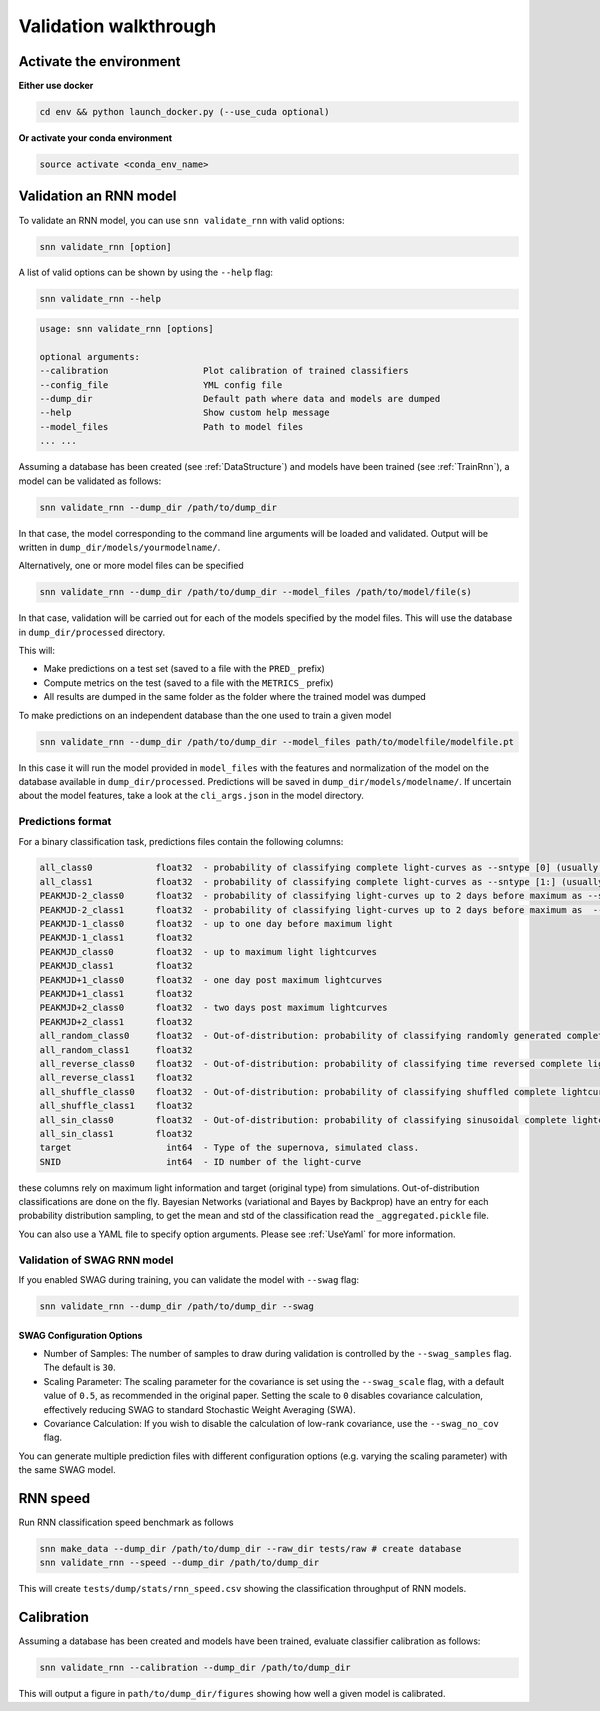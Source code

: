 
Validation walkthrough
=========================

Activate the environment
-------------------------------

**Either use docker**

.. code-block:: bash

    cd env && python launch_docker.py (--use_cuda optional)

**Or activate your conda environment**

.. code-block:: bash

    source activate <conda_env_name>



Validation an RNN model
-------------------------------
To validate an RNN model, you can use ``snn validate_rnn`` with valid options:

.. code-block:: bash

    snn validate_rnn [option]

A list of valid options can be shown by using the ``--help`` flag:

.. code-block:: bash

    snn validate_rnn --help

.. code-block:: none

    usage: snn validate_rnn [options]

    optional arguments:
    --calibration                  Plot calibration of trained classifiers
    --config_file                  YML config file
    --dump_dir                     Default path where data and models are dumped
    --help                         Show custom help message
    --model_files                  Path to model files
    ... ...


Assuming a database has been created (see :ref:`DataStructure`) and models have been trained (see :ref:`TrainRnn`), a model can be validated as follows:

.. code-block:: bash

    snn validate_rnn --dump_dir /path/to/dump_dir


In that case, the model corresponding to the command line arguments will be loaded and validated. Output will be written in ``dump_dir/models/yourmodelname/``.

Alternatively, one or more model files can be specified

.. code-block:: bash

    snn validate_rnn --dump_dir /path/to/dump_dir --model_files /path/to/model/file(s)
    
In that case, validation will be carried out for each of the models specified by the model files. This will use the database in ``dump_dir/processed`` directory. 


This will:

- Make predictions on a test set (saved to a file with the ``PRED_`` prefix)
- Compute metrics on the test (saved to a file with the ``METRICS_`` prefix)
- All results are dumped in the same folder as the folder where the trained model was dumped


To make predictions on an independent database than the one used to train a given model

.. code-block:: bash

    snn validate_rnn --dump_dir /path/to/dump_dir --model_files path/to/modelfile/modelfile.pt

In this case it will run the model provided in ``model_files`` with the features and normalization of the model on the database available in ``dump_dir/processed``. Predictions will be saved in ``dump_dir/models/modelname/``. If uncertain about the model features, take a look at the ``cli_args.json`` in the model directory.

Predictions format
~~~~~~~~~~~~~~~~~~~~~
For a binary classification task, predictions files contain the following columns:

.. code-block:: none

    all_class0            float32  - probability of classifying complete light-curves as --sntype [0] (usually Ia)
    all_class1            float32  - probability of classifying complete light-curves as --sntype [1:] (usually nonIas)
    PEAKMJD-2_class0      float32  - probability of classifying light-curves up to 2 days before maximum as --sntype [0] (usually Ia)
    PEAKMJD-2_class1      float32  - probability of classifying light-curves up to 2 days before maximum as  --sntype [1:] (usually nonIas)
    PEAKMJD-1_class0      float32  - up to one day before maximum light
    PEAKMJD-1_class1      float32
    PEAKMJD_class0        float32  - up to maximum light lightcurves
    PEAKMJD_class1        float32
    PEAKMJD+1_class0      float32  - one day post maximum lightcurves
    PEAKMJD+1_class1      float32
    PEAKMJD+2_class0      float32  - two days post maximum lightcurves
    PEAKMJD+2_class1      float32
    all_random_class0     float32  - Out-of-distribution: probability of classifying randomly generated complete lightcurves as --sntype [0]
    all_random_class1     float32
    all_reverse_class0    float32  - Out-of-distribution: probability of classifying time reversed complete lightcurves as --sntype [0]
    all_reverse_class1    float32
    all_shuffle_class0    float32  - Out-of-distribution: probability of classifying shuffled complete lightcurves (permutations of time-series) as --sntype [0]
    all_shuffle_class1    float32
    all_sin_class0        float32  - Out-of-distribution: probability of classifying sinusoidal complete lightcurves (permutations of time-series) as --sntype [0]
    all_sin_class1        float32
    target                  int64  - Type of the supernova, simulated class.
    SNID                    int64  - ID number of the light-curve

these columns rely on maximum light information and target (original type) from simulations. Out-of-distribution classifications are done on the fly. Bayesian Networks (variational and Bayes by Backprop) have an entry for each probability distribution sampling, to get the mean and std of the classification read the ``_aggregated.pickle`` file.

You can also use a YAML file to specify option arguments. Please see :ref:`UseYaml` for more information.

Validation of SWAG RNN model
~~~~~~~~~~~~~~~~~~~~~~~~~~~~~~~~~~~
If you enabled SWAG during training, you can validate the model with ``--swag`` flag:

.. code-block:: bash

    snn validate_rnn --dump_dir /path/to/dump_dir --swag

SWAG Configuration Options
^^^^^^^^^^^^^^^^^^^^^^^^^^^^^^^^^^^^^^^^^^^^^^^^^^
- Number of Samples: The number of samples to draw during validation is controlled by the ``--swag_samples`` flag. The default is ``30``.

- Scaling Parameter: The scaling parameter for the covariance is set using the ``--swag_scale`` flag, with a default value of ``0.5``, as recommended in the original paper. Setting the scale to ``0`` disables covariance calculation, effectively reducing SWAG to standard Stochastic Weight Averaging (SWA).

- Covariance Calculation: If you wish to disable the calculation of low-rank covariance, use the ``--swag_no_cov`` flag.

You can generate multiple prediction files with different configuration options (e.g. varying the scaling parameter) with the same SWAG model. 


RNN speed
-------------------------------

Run RNN classification speed benchmark as follows

.. code-block:: bash

    snn make_data --dump_dir /path/to/dump_dir --raw_dir tests/raw # create database
    snn validate_rnn --speed --dump_dir /path/to/dump_dir

This will create ``tests/dump/stats/rnn_speed.csv`` showing the classification throughput of RNN models.


.. _ValidateCalibration:

Calibration
-------------------------------

Assuming a database has been created and models have been trained, evaluate classifier calibration as follows:

.. code-block:: bash

    snn validate_rnn --calibration --dump_dir /path/to/dump_dir 

This will output a figure in ``path/to/dump_dir/figures`` showing how well a given model is calibrated.
